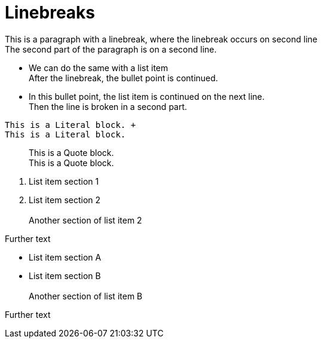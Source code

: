 = Linebreaks

This is a paragraph with a linebreak,
where the linebreak occurs on second line +
The second part of the paragraph is on
a second line.

* We can do the same with a list item +
After the linebreak, the bullet point is continued.
* In this bullet point, the list item
is continued on the next line. +
Then the line is broken in a second part.

..........................
This is a Literal block. +
This is a Literal block.
..........................

__________________________
This is a Quote block. +
This is a Quote block.
__________________________

. List item section 1
. List item section 2 +
 +
Another section of list item 2

Further text


* List item section A
* List item section B +
 +
Another section of list item B

Further text
